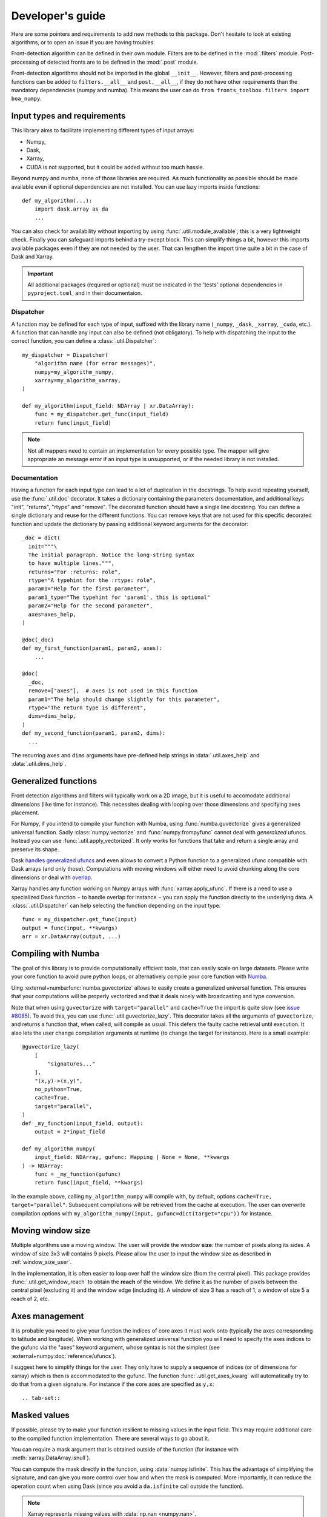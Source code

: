 
*****************
Developer's guide
*****************

Here are some pointers and requirements to add new methods to this package.
Don't hesitate to look at existing algorithms, or to open an issue if you are
having troubles.

Front-detection algorithm can be defined in their own module.
Filters are to be defined in the :mod:`.filters` module.
Post-processing of detected fronts are to be defined in the :mod:`.post` module.

Front-detection algorithms should not be imported in the global ``__init__``.
However, filters and post-processing functions can be added to
``filters.__all__`` and ``post.__all__``, if they do not have other requirements
than the mandatory dependencies (numpy and numba). This means the user can do
``from fronts_toolbox.filters import boa_numpy``.

Input types and requirements
============================

This library aims to facilitate implementing different types of input arrays:

- Numpy,
- Dask,
- Xarray,
- CUDA is not supported, but it could be added without too much hassle.

Beyond numpy and numba, none of those libraries are required. As much
functionality as possible should be made available even if optional dependencies
are not installed. You can use lazy imports inside functions::

    def my_algorithm(...):
        import dask.array as da
        ...

You can also check for availability without importing by using
:func:`.util.module_available`; this is a very lightweight check. Finally you
can safeguard imports behind a try-except block. This can simplify things a bit,
however this imports available packages even if they are not needed by the user.
That can lengthen the import time quite a bit in the case of Dask and Xarray.

.. important::

   All additional packages (required or optional) must be indicated in the
   'tests' optional dependencies in ``pyproject.toml``, and in their
   documentaion.

Dispatcher
----------

A function may be defined for each type of input, suffixed with the library name
(``_numpy``, ``_dask``, ``_xarray``, ``_cuda``, etc.). A function that can
handle any input can also be defined (not obligatory). To help with dispatching
the input to the correct function, you can define a :class:`.util.Dispatcher`::

    my_dispatcher = Dispatcher(
        "algorithm name (for error messages)",
        numpy=my_algorithm_numpy,
        xarray=my_algorithm_xarray,
    )

    def my_algorithm(input_field: NDArray | xr.DataArray):
        func = my_dispatcher.get_func(input_field)
        return func(input_field)

.. note::

    Not all mappers need to contain an implementation for every possible type.
    The mapper will give appropriate an message error if an input type is
    unsupported, or if the needed library is not installed.

Documentation
-------------

Having a function for each input type can lead to a lot of duplication in the
docstrings. To help avoid repeating yourself, use the :func:`.util.doc`
decorator. It takes a dictionary containing the parameters documentation, and
additional keys "init", "returns", "rtype" and "remove". The decorated function
should have a single line docstring. You can define a single dictionary and
reuse for the different functions. You can remove keys that are not used for
this specific decorated function and update the dictionary by passing additional
keyword arguments for the decorator::

  _doc = dict(
    init="""\
    The initial paragraph. Notice the long-string syntax
    to have multiple lines.""",
    returns="For :returns: role",
    rtype="A typehint for the :rtype: role",
    param1="Help for the first parameter",
    param1_type="The typehint for 'param1', this is optional"
    param2="Help for the second parameter",
    axes=axes_help,
  )

  @doc(_doc)
  def my_first_function(param1, param2, axes):
      ...

  @doc(
    _doc,
    remove=["axes"],  # axes is not used in this function
    param1="The help should change slightly for this parameter",
    rtype="The return type is different",
    dims=dims_help,
  )
  def my_second_function(param1, param2, dims):
    ...

The recurring ``axes`` and ``dims`` arguments have pre-defined help strings
in :data:`.util.axes_help` and :data:`.util.dims_help`.

.. _dev-numba:

Generalized functions
=====================

Front detection algorithms and filters will typically work on a 2D image, but
it is useful to accomodate additional dimensions (like time for instance).
This necessites dealing with looping over those dimensions and specifying axes
placement.

For Numpy, if you intend to compile your function with Numba, using
:func:`numba.guvectorize` gives a generalized universal function. Sadly
:class:`numpy.vectorize` and :func:`numpy.frompyfunc` cannot deal with
*generalized* ufuncs. Instead you can use :func:`.util.apply_vectorized`. It
only works for functions that take and return a single array and preserve its
shape.

Dask `handles generalized ufuncs
<https://docs.dask.org/en/latest/array-gufunc.html>`__ and even allows to
convert a Python function to a generalized ufunc compatible with Dask arrays
(and only those).
Computations with moving windows will either need to avoid chunking along the
core dimensions or deal with `overlap
<https://docs.dask.org/en/latest/array-overlap.html>`__.

Xarray handles any function working on Numpy arrays with
:func:`xarray.apply_ufunc`. If there is a need to use a specialized Dask
function − to handle overlap for instance − you can apply the function directly
to the underlying data. A :class:`.util.Dispatcher` can help selecting the
function depending on the input type::

    func = my_dispatcher.get_func(input)
    output = func(input, **kwargs)
    arr = xr.DataArray(output, ...)

Compiling with Numba
====================

The goal of this library is to provide computationally efficient tools, that can
easily scale on large datasets. Please write your core function to avoid pure
python loops, or alternatively compile your core function with `Numba
<https://numba.pydata.org/>`__.

Uing :external+numba:func:`numba.guvectorize` allows to easily create a
generalized universal function. This ensures that your computations will be
properly vectorized and that it deals nicely with broadcasting and type
conversion.

Note that when using ``guvectorize`` with ``target="parallel"`` and
``cache=True`` the import is quite slow (see `issue #8085
<https://github.com/numba/numba/issues/8085>`__). To avoid this, you can use
:func:`.util.guvectorize_lazy`. This decorator takes all the arguments of
``guvectorize``, and returns a function that, when called, will compile as
usual. This defers the faulty cache retrieval until execution. It also lets the
user change compilation arguments at runtime (to change the target for
instance). Here is a small example::

    @guvectorize_lazy(
        [
            "signatures..."
        ],
        "(x,y)->(x,y)",
        no_python=True,
        cache=True,
        target="parallel",
    )
    def _my_function(input_field, output):
        output = 2*input_field

    def my_algorithm_numpy(
        input_field: NDArray, gufunc: Mapping | None = None, **kwargs
    ) -> NDArray:
        func = _my_function(gufunc)
        return func(input_field, **kwargs)

In the example above, calling ``my_algorithm_numpy`` will compile with, by
default, options ``cache=True, target="parallel"``. Subsequent compilations will
be retrieved from the cache at execution. The user can overwrite compilation
options with ``my_algorithm_numpy(input, gufunc=dict(target="cpu"))`` for
instance.

Moving window size
==================

Multiple algorithms use a moving window. The user will provide the window
**size**: the number of pixels along its sides. A window of size 3x3 will
contains 9 pixels. Please allow the user to input the window size as described
in :ref:`window_size_user`.

In the implementation, it is often easier to loop over half the window size
(from the central pixel). This package provides :func:`.util.get_window_reach`
to obtain the **reach** of the window. We define it as the number of pixels
between the central pixel (excluding it) and the window edge (including it). A
window of size 3 has a reach of 1, a window of size 5 a reach of 2, etc.

Axes management
===============

It is probable you need to give your function the indices of core axes it must
work onto (typically the axes corresponding to latitude and longitude). When
working with generalized universal function you will need to specify the axes
indices to the gufunc via the "axes" keyword argument, whose syntax is not the
simplest (see :external+numpy:doc:`reference/ufuncs`).

I suggest here to simplify things for the user. They only have to supply a
sequence of indices (or of dimensions for xarray) which is then is accommodated
to the gufunc. The function :func:`.util.get_axes_kwarg` will automatically try
to do that from a given signature. For instance if the core axes are specified
as ``y,x``::

.. tab-set::

   .. tab-item:: Numpy and Dask

      .. code-block:: python

            def function_numpy(..., axes: Sequence[int] | None = None, **kwargs):
                """...

                    Parameters
                    ----------
                    axes:
                        Indices of the the y/lat and x/lon axes on which to work. If
                        None (default), the last two axes are used.
                """
                if axes is not None:
                    kwargs["axes"] = get_axes_kwarg(function.signature, "y,x")

                # kwargs is then passed to the compiled gufunc

   .. tab-item:: Xarray

      .. code-block:: python

            DEFAULT_DIMS: list[Hashable] = ["lat", "lon"]
            """Default dimensions names to use if none are provided."""

            def function_xarray(input_field, dims: Collection[Hashable] | None = None):
                """...

                Parameters
                ----------
                dims:
                    Names of the dimensions along which to compute the index. Order
                    is irrelevant, no reordering will be made between the two
                    dimensions. If not specified, is taken by module-wide variable
                    :data:`DEFAULT_DIMS` which defaults to ``{'lat', 'lon'}``.
                """
                if dims is None:
                    dims = DEFAULT_DIMS

                axes = [d for d in input_field.dims if d in dims]

                # axes can then be passed to the Numpy or Dask function


Masked values
=============

If possible, please try to make your function resilient to missing values in the
input field. This may require additional care to the compiled function
implementation. There are several ways to go about it.

You can require a mask argument that is obtained outside of the function (for
instance with :meth:`xarray.DataArray.isnull`).

You can compute the mask directly in the function, using :data:`numpy.isfinite`.
This has the advantage of simplifying the signature, and can give you more
control over how and when the mask is computed. More importantly, it can reduce
the operation count when using Dask (since you avoid a ``da.isfinite`` call
outside the function).

.. note::

    Xarray represents missing values with :data:`np.nan <numpy.nan>`.

Testing and benchmark
=====================

Added functions must be tested. Define new test functions in ``tests/...``.
Those tests only check if the function executes for different kinds of input, as
well as the output metadata. They do not test for correctness, though you are
welcome to write more advanced test if your algorithm allows it.

To check the actual output of your function, please add a benchmark script to
the :mod:`.benchmarks` module. The script is here to showcase the application of
your algorithm to idealized data or real-life samples (both available in
:mod:`.benchmarks.fields`).

Some benchmarks can use data samples stored on Zenodo
(`doi:10.5281/zenodo.15769617 <http://doi.org/10.5281/zenodo.15769617>`__). Use
:func:`.fields.sample` to access them in the form of Xarray datasets.
Open an issue to add more data if necessary.

.. important::

    All benchmarks will be run during automatic testing. They must complete
    without raising exceptions.

Documentation
=============

Each algorithm should have a single documentation page in ``doc/algorithms/``.
It must be indexed in the relevant toctree in ``doc/algorithms/index.rst``.

This page should contain a brief description of the method, eventually with
implementation details. The goal is to make the method understandable,
reasonably easy to use, but also modifiable by savvy users. If applicable, the
documentation must contain a list of reference(s) with DOI links.

If additional packages are required, they should be specified − along for what
specific features they are necessary if applicable − in the "Supported input
types and requirements" section.

The code itself should be properly documented as well. The module must be added
in the toctree of ``doc/api.rst``. Numpy docstring style is preferred. Type
hinting is not mandatory but preferred as well.
